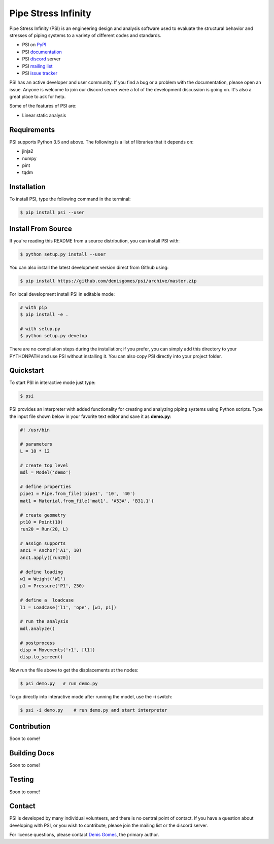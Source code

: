 Pipe Stress Infinity
====================

Pipe Stress Infinity (PSI) is an engineering design and analysis software used
to evaluate the structural behavior and stresses of piping systems to a variety
of different codes and standards.

* PSI on PyPI_
* PSI documentation_
* PSI discord_ server
* PSI `mailing list`_
* PSI `issue tracker`_

PSI has an active developer and user community. If you find a bug or a problem
with the documentation, please open an issue. Anyone is welcome to join our
discord server were a lot of the development discussion is going on. It's also
a great place to ask for help.

Some of the features of PSI are:

* Linear static analysis


Requirements
------------

PSI supports Python 3.5 and above. The following is a list of libraries that
it depends on:

* jinja2
* numpy
* pint
* tqdm


Installation
------------

To install PSI, type the following command in the terminal:

.. code:: sh

    $ pip install psi --user


Install From Source
-------------------

If you're reading this README from a source distribution, you can install PSI
with:

.. code:: sh

    $ python setup.py install --user

You can also install the latest development version direct from Github using:

.. code:: sh

    $ pip install https://github.com/denisgomes/psi/archive/master.zip

For local development install PSI in editable mode:

.. code:: sh

    # with pip
    $ pip install -e .

    # with setup.py
    $ python setup.py develop

There are no compilation steps during the installation; if you prefer, you can
simply add this directory to your PYTHONPATH and use PSI without installing it.
You can also copy PSI directly into your project folder.


Quickstart
----------

To start PSI in interactive mode just type:

.. code:: sh

    $ psi

PSI provides an interpreter with added functionality for creating and analyzing
piping systems using Python scripts. Type the input file shown below in your
favorite text editor and save it as **demo.py**:

.. code:: python

    #! /usr/bin

    # parameters
    L = 10 * 12

    # create top level
    mdl = Model('demo')

    # define properties
    pipe1 = Pipe.from_file('pipe1', '10', '40')
    mat1 = Material.from_file('mat1', 'A53A', 'B31.1')

    # create geometry
    pt10 = Point(10)
    run20 = Run(20, L)

    # assign supports
    anc1 = Anchor('A1', 10)
    anc1.apply([run20])

    # define loading
    w1 = Weight('W1')
    p1 = Pressure('P1', 250)

    # define a  loadcase
    l1 = LoadCase('l1', 'ope', [w1, p1])

    # run the analysis
    mdl.analyze()

    # postprocess
    disp = Movements('r1', [l1])
    disp.to_screen()

Now run the file above to get the displacements at the nodes:

.. code:: sh

    $ psi demo.py   # run demo.py

To go directly into interactive mode after running the model, use the -i
switch:

.. code:: sh

    $ psi -i demo.py    # run demo.py and start interpreter


Contribution
------------

Soon to come!


Building Docs
-------------

Soon to come!


Testing
-------

Soon to come!


Contact
-------

PSI is developed by many individual volunteers, and there is no central point
of contact. If you have a question about developing with PSI, or you wish to
contribute, please join the mailing list or the discord server.

For license questions, please contact `Denis Gomes`_, the primary author.


.. _PyPI: https://pypi.org/
.. _documentation: https://readthedocs.com/
.. _discord: https://discord.gg/RZvjbAy
.. _mailing list: https://groups.google.com/group/pipestressinfinity-users
.. _issue tracker: https://github.com/denisgomes/psi/issues
.. _Denis Gomes: denis.mp.gomes@gmail.com
